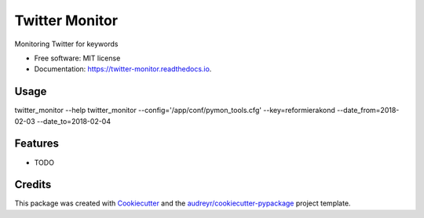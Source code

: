 ===============
Twitter Monitor
===============


.. image:: https://img.shields.io/pypi/v/twitter_monitor.svg
        :target: https://pypi.python.org/pypi/twitter_monitor

.. image:: https://img.shields.io/travis/p6rguvyrst/twitter_monitor.svg
        :target: https://travis-ci.org/p6rguvyrst/twitter_monitor

.. image:: https://readthedocs.org/projects/twitter-monitor/badge/?version=latest
        :target: https://twitter-monitor.readthedocs.io/en/latest/?badge=latest
        :alt: Documentation Status

.. image:: https://pyup.io/repos/github/p6rguvyrst/twitter_monitor/shield.svg
     :target: https://pyup.io/repos/github/p6rguvyrst/twitter_monitor/
     :alt: Updates


Monitoring Twitter for keywords


* Free software: MIT license
* Documentation: https://twitter-monitor.readthedocs.io.


Usage
-----
twitter_monitor --help
twitter_monitor --config='/app/conf/pymon_tools.cfg' --key=reformierakond --date_from=2018-02-03 --date_to=2018-02-04


Features
--------

* TODO

Credits
---------

This package was created with Cookiecutter_ and the `audreyr/cookiecutter-pypackage`_ project template.

.. _Cookiecutter: https://github.com/audreyr/cookiecutter
.. _`audreyr/cookiecutter-pypackage`: https://github.com/audreyr/cookiecutter-pypackage

